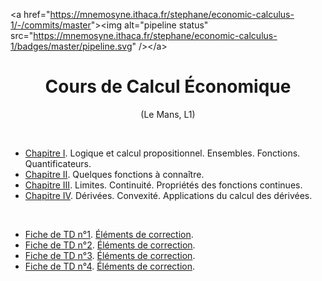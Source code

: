 #+html:<div align="left">
 <a href="https://mnemosyne.ithaca.fr/stephane/economic-calculus-1/-/commits/master"><img alt="pipeline status" src="https://mnemosyne.ithaca.fr/stephane/economic-calculus-1/badges/master/pipeline.svg" /></a>
#+html:</div>
#+html:<div align="center">
* Cours de Calcul Économique
   (Le Mans, L1)
#+html:</div>

\\

 - [[https://le-mans.adjemian.eu/calcul-%C3%A9conomique/cours/prologue.pdf][Chapitre I]]. Logique et calcul propositionnel. Ensembles. Fonctions. Quantificateurs.
 - [[https://le-mans.adjemian.eu/calcul-%C3%A9conomique/cours/chapitre-2.pdf][Chapitre II]]. Quelques fonctions à connaître.
 - [[https://le-mans.adjemian.eu/calcul-%C3%A9conomique/cours/chapitre-3.pdf][Chapitre III]]. Limites. Continuité. Propriétés des fonctions continues.
 - [[https://le-mans.adjemian.eu/calcul-%C3%A9conomique/cours/chapitre-4.pdf][Chapitre IV]]. Dérivées. Convexité. Applications du calcul des dérivées.

\\

 - [[https://le-mans.adjemian.eu/calcul-%C3%A9conomique/td/1/td.pdf][Fiche de TD n°1]].  [[https://le-mans.adjemian.eu/calcul-%C3%A9conomique/td/1/correction.pdf][Éléments de correction]].
 - [[https://le-mans.adjemian.eu/calcul-%C3%A9conomique/td/2/td.pdf][Fiche de TD n°2]].  [[https://le-mans.adjemian.eu/calcul-%C3%A9conomique/td/2/correction.pdf][Éléments de correction]].
 - [[https://le-mans.adjemian.eu/calcul-%C3%A9conomique/td/3/td.pdf][Fiche de TD n°3]].  [[https://le-mans.adjemian.eu/calcul-%C3%A9conomique/td/3/correction.pdf][Éléments de correction]].
 - [[https://le-mans.adjemian.eu/calcul-%C3%A9conomique/td/4/td.pdf][Fiche de TD n°4]].  [[https://le-mans.adjemian.eu/calcul-%C3%A9conomique/td/4/correction.pdf][Éléments de correction]].
